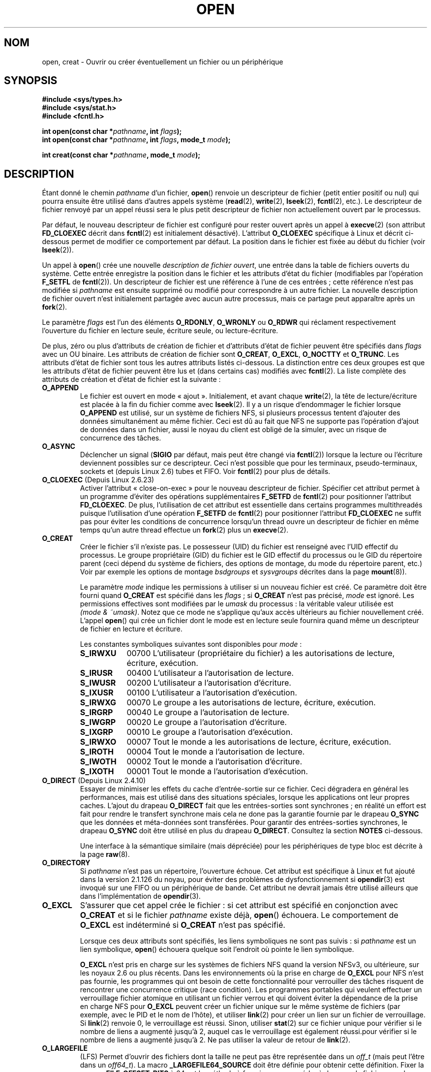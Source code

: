 .\" Hey Emacs! This file is -*- nroff -*- source.
.\"
.\" This manpage is Copyright (C) 1992 Drew Eckhardt;
.\"                               1993 Michael Haardt, Ian Jackson.
.\"                               2008 Greg Banks
.\"
.\" Permission is granted to make and distribute verbatim copies of this
.\" manual provided the copyright notice and this permission notice are
.\" preserved on all copies.
.\"
.\" Permission is granted to copy and distribute modified versions of this
.\" manual under the conditions for verbatim copying, provided that the
.\" entire resulting derived work is distributed under the terms of a
.\" permission notice identical to this one.
.\"
.\" Since the Linux kernel and libraries are constantly changing, this
.\" manual page may be incorrect or out-of-date.  The author(s) assume no
.\" responsibility for errors or omissions, or for damages resulting from
.\" the use of the information contained herein.  The author(s) may not
.\" have taken the same level of care in the production of this manual,
.\" which is licensed free of charge, as they might when working
.\" professionally.
.\"
.\" Formatted or processed versions of this manual, if unaccompanied by
.\" the source, must acknowledge the copyright and authors of this work.
.\"
.\" Modified 1993-07-21 by Rik Faith <faith@cs.unc.edu>
.\" Modified 1994-08-21 by Michael Haardt
.\" Modified 1996-04-13 by Andries Brouwer <aeb@cwi.nl>
.\" Modified 1996-05-13 by Thomas Koenig
.\" Modified 1996-12-20 by Michael Haardt
.\" Modified 1999-02-19 by Andries Brouwer <aeb@cwi.nl>
.\" Modified 1998-11-28 by Joseph S. Myers <jsm28@hermes.cam.ac.uk>
.\" Modified 1999-06-03 by Michael Haardt
.\" Modified 2002-05-07 by Michael Kerrisk <mtk.manpages@gmail.com>
.\" Modified 2004-06-23 by Michael Kerrisk <mtk.manpages@gmail.com>
.\" 2004-12-08, mtk, reordered flags list alphabetically
.\" 2004-12-08, Martin Pool <mbp@sourcefrog.net> (& mtk), added O_NOATIME
.\" 2007-09-18, mtk, Added description of O_CLOEXEC + other minor edits
.\" 2008-01-03, mtk, with input from Trond Myklebust
.\"     <trond.myklebust@fys.uio.no> and Timo Sirainen <tss@iki.fi>
.\"     Rewrite description of O_EXCL.
.\" 2008-01-11, Greg Banks <gnb@melbourne.sgi.com>: add more detail
.\"     on O_DIRECT.
.\" 2008-02-26, Michael Haardt: Reorganized text for O_CREAT and mode
.\"
.\" FIXME . Apr 08: The next POSIX revision has O_EXEC, O_SEARCH, and
.\" O_TTYINIT.  Eventually these may need to be documented.  --mtk
.\"
.\"*******************************************************************
.\"
.\" This file was generated with po4a. Translate the source file.
.\"
.\"*******************************************************************
.TH OPEN 2 "20 septembre 2009" Linux "Manuel du programmeur Linux"
.SH NOM
open, creat \- Ouvrir ou créer éventuellement un fichier ou un périphérique
.SH SYNOPSIS
.nf
\fB#include <sys/types.h>\fP
\fB#include <sys/stat.h>\fP
\fB#include <fcntl.h>\fP
.sp
\fBint open(const char *\fP\fIpathname\fP\fB, int \fP\fIflags\fP\fB);\fP
\fBint open(const char *\fP\fIpathname\fP\fB, int \fP\fIflags\fP\fB, mode_t \fP\fImode\fP\fB);\fP

\fBint creat(const char *\fP\fIpathname\fP\fB, mode_t \fP\fImode\fP\fB);\fP
.fi
.SH DESCRIPTION
Étant donné le chemin \fIpathname\fP d'un fichier, \fBopen\fP() renvoie un
descripteur de fichier (petit entier positif ou nul) qui pourra ensuite être
utilisé dans d'autres appels système (\fBread\fP(2), \fBwrite\fP(2), \fBlseek\fP(2),
\fBfcntl\fP(2), etc.). Le descripteur de fichier renvoyé par un appel réussi
sera le plus petit descripteur de fichier non actuellement ouvert par le
processus.
.PP
Par défaut, le nouveau descripteur de fichier est configuré pour rester
ouvert après un appel à \fBexecve\fP(2) (son attribut \fBFD_CLOEXEC\fP décrit dans
\fBfcntl\fP(2) est initialement désactivé). L'attribut \fBO_CLOEXEC\fP spécifique
à Linux et décrit ci\-dessous permet de modifier ce comportement par
défaut. La position dans le fichier est fixée au début du fichier (voir
\fBlseek\fP(2)).
.PP
Un appel à \fBopen\fP() crée une nouvelle \fIdescription de fichier ouvert\fP, une
entrée dans la table de fichiers ouverts du système. Cette entrée enregistre
la position dans le fichier et les attributs d'état du fichier (modifiables
par l'opération \fBF_SETFL\fP de \fBfcntl\fP(2)). Un descripteur de fichier est
une référence à l'une de ces entrées\ ; cette référence n'est pas modifiée
si \fIpathname\fP est ensuite supprimé ou modifié pour correspondre à un autre
fichier. La nouvelle description de fichier ouvert n'est initialement
partagée avec aucun autre processus, mais ce partage peut apparaître après
un \fBfork\fP(2).
.PP
Le paramètre \fIflags\fP est l'un des éléments \fBO_RDONLY\fP, \fBO_WRONLY\fP ou
\fBO_RDWR\fP qui réclament respectivement l'ouverture du fichier en lecture
seule, écriture seule, ou lecture\-écriture.

.\" FIXME . Actually is it true that the "file status flags" are all of the
.\" remaining flags listed below?  SUSv4 divides the flags into:
.\" * Access mode
.\" * File creation
.\" * File status
.\" * Other (O_CLOEXEC, O_DIRECTORY, O_NOFOLLOW)
.\" though it's not clear what the difference between "other" and
.\" "File creation" flags is.  (I've raised an Aardvark to see if this
.\" can be clarified in SUSv4; 10 Oct 2008.)
De plus, zéro ou plus d'attributs de création de fichier et d'attributs
d'état de fichier peuvent être spécifiés dans \fIflags\fP avec un OU
binaire. Les attributs de création de fichier sont \fBO_CREAT\fP, \fBO_EXCL\fP,
\fBO_NOCTTY\fP et \fBO_TRUNC\fP. Les attributs d'état de fichier sont tous les
autres attributs listés ci\(hydessous. La distinction entre ces deux groupes
est que les attributs d'état de fichier peuvent être lus et (dans certains
cas) modifiés avec \fBfcntl\fP(2). La liste complète des attributs de création
et d'état de fichier est la suivante\ :
.TP 
\fBO_APPEND\fP
.\" For more background, see
.\" http://bugs.debian.org/cgi-bin/bugreport.cgi?bug=453946
.\" http://nfs.sourceforge.net/
Le fichier est ouvert en mode «\ ajout\ ». Initialement, et avant chaque
\fBwrite\fP(2), la tête de lecture/écriture est placée à la fin du fichier
comme avec \fBlseek\fP(2). Il y a un risque d'endommager le fichier lorsque
\fBO_APPEND\fP est utilisé, sur un système de fichiers NFS, si plusieurs
processus tentent d'ajouter des données simultanément au même fichier. Ceci
est dû au fait que NFS ne supporte pas l'opération d'ajout de données dans
un fichier, aussi le noyau du client est obligé de la simuler, avec un
risque de concurrence des tâches.
.TP 
\fBO_ASYNC\fP
Déclencher un signal (\fBSIGIO\fP par défaut, mais peut être changé via
\fBfcntl\fP(2)) lorsque la lecture ou l'écriture deviennent possibles sur ce
descripteur. Ceci n'est possible que pour les terminaux, pseudo\-terminaux,
sockets et (depuis Linux 2.6) tubes et FIFO. Voir \fBfcntl\fP(2) pour plus de
détails.
.TP 
\fBO_CLOEXEC\fP (Depuis Linux 2.6.23)
.\" This flag fixes only one form of the race condition;
.\" The race can also occur with, for example, descriptors
.\" returned by accept(), pipe(), etc.
Activer l'attribut «\ close\-on\-exec\ » pour le nouveau descripteur de
fichier. Spécifier cet attribut permet à un programme d'éviter des
opérations supplémentaires \fBF_SETFD\fP de \fBfcntl\fP(2) pour positionner
l'attribut \fBFD_CLOEXEC\fP. De plus, l'utilisation de cet attribut est
essentielle dans certains programmes multithreadés puisque l'utilisation
d'une opération \fBF_SETFD\fP de \fBfcntl\fP(2) pour positionner l'attribut
\fBFD_CLOEXEC\fP ne suffit pas pour éviter les conditions de concurrence
lorsqu'un thread ouvre un descripteur de fichier en même temps qu'un autre
thread effectue un \fBfork\fP(2) plus un \fBexecve\fP(2).
.TP 
\fBO_CREAT\fP
.\" As at 2.6.25, bsdgroups is supported by ext2, ext3, ext4, and
.\" XFS (since 2.6.14).
Créer le fichier s'il n'existe pas. Le possesseur (UID) du fichier est
renseigné avec l'UID effectif du processus. Le groupe propriétaire (GID) du
fichier est le GID effectif du processus ou le GID du répertoire parent
(ceci dépend du système de fichiers, des options de montage, du mode du
répertoire parent, etc.) Voir par exemple les options de montage
\fIbsdgroups\fP et \fIsysvgroups\fP décrites dans la page \fBmount\fP(8)).
.RS
.PP
Le paramètre \fImode\fP indique les permissions à utiliser si un nouveau
fichier est créé. Ce paramètre doit être fourni quand \fBO_CREAT\fP est
spécifié dans les \fIflags\fP\ ; si \fBO_CREAT\fP n'est pas précisé, \fImode\fP est
ignoré. Les permissions effectives sont modifiées par le \fIumask\fP du
processus\ : la véritable valeur utilisée est \fI(mode\ &\ ~umask)\fP. Notez
que ce mode ne s'applique qu'aux accès ultérieurs au fichier nouvellement
créé. L'appel \fBopen\fP() qui crée un fichier dont le mode est en lecture
seule fournira quand même un descripteur de fichier en lecture et écriture.
.PP
Les constantes symboliques suivantes sont disponibles pour \fImode\fP\ :
.TP  9
\fBS_IRWXU\fP
00700 L'utilisateur (propriétaire du fichier) a les autorisations de
lecture, écriture, exécution.
.TP 
\fBS_IRUSR\fP
00400 L'utilisateur a l'autorisation de lecture.
.TP 
\fBS_IWUSR\fP
00200 L'utilisateur a l'autorisation d'écriture.
.TP 
\fBS_IXUSR\fP
00100 L'utilisateur a l'autorisation d'exécution.
.TP 
\fBS_IRWXG\fP
00070 Le groupe a les autorisations de lecture, écriture, exécution.
.TP 
\fBS_IRGRP\fP
00040 Le groupe a l'autorisation de lecture.
.TP 
\fBS_IWGRP\fP
00020 Le groupe a l'autorisation d'écriture.
.TP 
\fBS_IXGRP\fP
00010 Le groupe a l'autorisation d'exécution.
.TP 
\fBS_IRWXO\fP
00007 Tout le monde a les autorisations de lecture, écriture, exécution.
.TP 
\fBS_IROTH\fP
00004 Tout le monde a l'autorisation de lecture.
.TP 
\fBS_IWOTH\fP
00002 Tout le monde a l'autorisation d'écriture.
.TP 
\fBS_IXOTH\fP
00001 Tout le monde a l'autorisation d'exécution.
.RE
.TP 
\fBO_DIRECT\fP (Depuis Linux 2.4.10)
Essayer de minimiser les effets du cache d'entrée\-sortie sur ce
fichier. Ceci dégradera en général les performances, mais est utilisé dans
des situations spéciales, lorsque les applications ont leur propres
caches. L'ajout du drapeau \fBO_DIRECT\fP fait que les entrées\-sorties sont
synchrones\ ; en réalité un effort est fait pour rendre le transfert
synchrone mais cela ne done pas la garantie fournie par le drapeau \fBO_SYNC\fP
que les données et méta\-données sont transférées. Pour garantir des
entrées\-sorties synchrones, le drapeau \fBO_SYNC\fP doit être utilisé en plus
du drapeau \fBO_DIRECT\fP. Consultez la section \fBNOTES\fP ci\-dessous.
.sp
Une interface à la sémantique similaire (mais dépréciée) pour les
périphériques de type bloc est décrite à la page \fBraw\fP(8).
.TP 
\fBO_DIRECTORY\fP
.\" But see the following and its replies:
.\" http://marc.theaimsgroup.com/?t=112748702800001&r=1&w=2
.\" [PATCH] open: O_DIRECTORY and O_CREAT together should fail
.\" O_DIRECTORY | O_CREAT causes O_DIRECTORY to be ignored.
Si \fIpathname\fP n'est pas un répertoire, l'ouverture échoue. Cet attribut est
spécifique à Linux et fut ajouté dans la version 2.1.126 du noyau, pour
éviter des problèmes de dysfonctionnement si \fBopendir\fP(3) est invoqué sur
une FIFO ou un périphérique de bande. Cet attribut ne devrait jamais être
utilisé ailleurs que dans l'implémentation de \fBopendir\fP(3).
.TP 
\fBO_EXCL\fP
S'assurer que cet appel crée le fichier\ : si cet attribut est spécifié en
conjonction avec \fBO_CREAT\fP et si le fichier \fIpathname\fP existe déjà,
\fBopen\fP() échouera. Le comportement de \fBO_EXCL\fP est indéterminé si
\fBO_CREAT\fP n'est pas spécifié.

.\" POSIX.1-2001 explicitly requires this behavior.
Lorsque ces deux attributs sont spécifiés, les liens symboliques ne sont pas
suivis\ : si \fIpathname\fP est un lien symbolique, \fBopen\fP() échouera quelque
soit l'endroit où pointe le lien symbolique.

\fBO_EXCL\fP n'est pris en charge sur les systèmes de fichiers NFS quand la
version NFSv3, ou ultérieure, sur les noyaux 2.6 ou plus récents. Dans les
environnements où la prise en charge de \fBO_EXCL\fP pour NFS n'est pas
fournie, les programmes qui ont besoin de cette fonctionnalité pour
verrouiller des tâches risquent de rencontrer une concurrence critique (race
condition). Les programmes portables qui veulent effectuer un verrouillage
fichier atomique en utilisant un fichier verrou et qui doivent éviter la
dépendance de la prise en charge NFS pour \fBO_EXCL\fP peuvent créer un fichier
unique sur le même système de fichiers (par exemple, avec le PID et le nom
de l'hôte), et utiliser \fBlink\fP(2) pour créer un lien sur un fichier de
verrouillage. Si \fBlink\fP(2) renvoie 0, le verrouillage est réussi. Sinon,
utiliser \fBstat\fP(2) sur ce fichier unique pour vérifier si le nombre de
liens a augmenté jusqu'à 2, auquel cas le verrouillage est également
réussi.pour vérifier si le nombre de liens a augmenté jusqu'à 2. Ne pas
utiliser la valeur de retour de \fBlink\fP(2).
.TP 
\fBO_LARGEFILE\fP
(LFS) Permet d'ouvrir des fichiers dont la taille ne peut pas être
représentée dans un \fIoff_t\fP (mais peut l'être dans un \fIoff64_t\fP). La macro
\fB_LARGEFILE64_SOURCE\fP doit être définie pour obtenir cette
définition. Fixer la macro \fB_FILE_OFFSET_BITS\fP à 64 est la méthode à
favoriser pour accéder à des grands fichiers sur des systèmes 32 bits,
plutôt que d'utiliser \fBO_LARGEFILE\fP (voir \fBfeature_test_macros\fP(7)).
.TP 
\fBO_NOATIME\fP (Depuis Linux 2.6.8)
.\" The O_NOATIME flag also affects the treatment of st_atime
.\" by mmap() and readdir(2), MTK, Dec 04.
Ne pas mettre à jour l'heure de dernier accès au fichier (champ st_atime de
l'in\(oeud) quand le fichier est lu avec \fBread\fP(2). Ce attribut est
seulement conçu pour les programmes d'indexation et d'archivage, pour
lesquels il peut réduire significativement l'activité du disque. L'attribut
peut ne pas être effectif sur tous les systèmes de fichiers. Par exemple,
avec NFS, l'heure d'accès est mise à jour par le serveur.
.TP 
\fBO_NOCTTY\fP
Si \fIpathname\fP correspond à un périphérique de terminal \(em voir \fBtty\fP(4)
\(em, il ne deviendra pas le terminal contrôlant le processus même si
celui\-ci n'est attaché à aucun autre terminal.
.TP 
\fBO_NOFOLLOW\fP
.\" The headers from glibc 2.0.100 and later include a
.\" definition of this flag; \fIkernels before 2.1.126 will ignore it if
.\" used\fP.
Si \fIpathname\fP est un lien symbolique, l'ouverture échoue. Ceci est une
extension FreeBSD, qui fut ajoutée à Linux dans la version 2.1.126. Les
liens symboliques se trouvant dans le chemin d'accès proprement dit seront
suivis normalement.
.TP 
\fBO_NONBLOCK\fP ou \fBO_NDELAY\fP
Le fichier est ouvert en mode «\ non\-bloquant\ ». Ni la fonction \fBopen\fP()
ni aucune autre opération ultérieure sur ce fichier ne laissera le processus
appelant en attente. Pour la manipulation des FIFO (tubes nommés), voir
également \fBfifo\fP(7). Pour une explication de l'effet de \fBO_NONBLOCK\fP en
conjonction avec les verrouillages impératifs et les baux de fichiers, voir
\fBfcntl\fP(2).
.TP 
\fBO_SYNC\fP
Le fichier est ouvert en écriture synchronisée. Chaque appel à \fBwrite\fP(2)
sur le fichier bloquera le processus appelant jusqu'à ce que les données
aient été écrites physiquement sur le support matériel (voir la section
NOTES plus bas).
.TP 
\fBO_TRUNC\fP
Si le fichier existe, est un fichier ordinaire, et est ouvert en écriture
(\fBO_RDWR\fP ou \fBO_WRONLY\fP), il sera tronqué à une longueur nulle. Si le
fichier est une FIFO ou un périphérique terminal, l'attribut \fBO_TRUNC\fP est
ignoré. Sinon, le comportement de \fBO_TRUNC\fP n'est pas précisé. Sur de
nombreuses versions de Linux, il sera ignoré\ ; sur d'autres versions il
déclenchera une erreur).
.PP
Certains de ces attributs optionnels peuvent être modifiés par la suite avec
la fonction \fBfcntl\fP(2).

\fBcreat\fP() est équivalent à \fBopen\fP() avec l'attribut \fIflags\fP égal à
\fBO_CREAT | O_WRONLY | O_TRUNC\fP.
.SH "VALEUR RENVOYÉE"
\fBopen\fP() et \fBcreat\fP() renvoient le nouveau descripteur de fichier s'ils
réussissent, ou \-1 s'ils échouent, auquel cas \fIerrno\fP contient le code
d'erreur.
.SH ERREURS
.TP 
\fBEACCES\fP
L'accès demandé au fichier est interdit, ou la permission de parcours pour
l'un des répertoires du chemin \fIpathname\fP est refusée, ou le fichier
n'existe pas encore et le répertoire parent ne permet pas l'écriture. (Voir
aussi \fBpath_resolution\fP(7).)
.TP 
\fBEEXIST\fP
\fIpathname\fP existe déjà et \fBO_CREAT\fP et \fBO_EXCL\fP ont été indiqués.
.TP 
\fBEFAULT\fP
\fIpathname\fP pointe en\(hydehors de l'espace d'adressage accessible.
.TP 
\fBEFBIG\fP
Voir \fBEOVERFLOW\fP.
.TP 
\fBEINTR\fP
Pendant qu'il était bloqué en attente de l'ouverture d'un périphérique lent
(par exemple, une FIFO\ ; voir \fBfifo\fP(7)), l'appel a été interrompu par un
gestionnaire de signal\ ; voir \fBsignal\fP(7).
.TP 
\fBEISDIR\fP
On a demandé une écriture alors que \fIpathname\fP correspond à un répertoire
(en fait, \fBO_WRONLY\fP ou \fBO_RDWR\fP ont été demandés).
.TP 
\fBELOOP\fP
Trop de liens symboliques ont été rencontrés en parcourant \fIpathname\fP, ou
l'attribut \fBO_NOFOLLOW\fP est indiqué et \fIpathname\fP est un lien symbolique.
.TP 
\fBEMFILE\fP
Le processus a déjà ouvert le nombre maximal de fichiers.
.TP 
\fBENAMETOOLONG\fP
\fIpathname\fP est trop long.
.TP 
\fBENFILE\fP
La limite du nombre total de fichiers ouverts sur le système a été atteinte.
.TP 
\fBENODEV\fP
\fIpathname\fP correspond à un fichier spécial et il n'y a pas de périphérique
correspondant. (Ceci est un bogue du noyau Linux\ ; dans cette situation,
\fBENXIO\fP devrait être renvoyé.)
.TP 
\fBENOENT\fP
\fBO_CREAT\fP est absent et le fichier n'existe pas. Ou un répertoire du chemin
d'accès \fIpathname\fP n'existe pas, ou est un lien symbolique pointant nulle
part.
.TP 
\fBENOMEM\fP
Pas assez de mémoire pour le noyau.
.TP 
\fBENOSPC\fP
\fIpathname\fP devrait être créé mais le périphérique concerné n'a plus assez
de place pour un nouveau fichier.
.TP 
\fBENOTDIR\fP
Un élément du chemin d'accès \fIpathname\fP n'est pas un répertoire, ou
l'attribut \fBO_DIRECTORY\fP est utilisé et \fIpathname\fP n'est pas un
répertoire.
.TP 
\fBENXIO\fP
\fBO_NONBLOCK\fP | \fBO_WRONLY\fP est indiqué, le fichier est une FIFO et le
processus n'a pas de fichier ouvert en lecture. Ou le fichier est un noeud
spécial et il n'y a pas de périphérique correspondant.
.TP 
\fBEOVERFLOW\fP
.\" See http://bugzilla.kernel.org/show_bug.cgi?id=7253
.\" "Open of a large file on 32-bit fails with EFBIG, should be EOVERFLOW"
.\" Reported 2006-10-03
\fIpathname\fP fait référence à un fichier ordinaire qui est trop grand pour
être ouvert. Cela arrive quand une application compilée sur une plate\-forme
32\ bits sans \fI\-D_FILE_OFFSET_BITS=64\fP essaie d'ouvrir un fichier dont la
taille dépasse \fI(2<<31)\-1\fP bits\ ; consultez également
\fBO_LARGEFILE\fP ci\-dessus. C'est l'erreur spécifiée par POSIX.1\-2001\ ; dans
les noyaux antérieurs à la version 2.6.24, Linux fournissait l'erreur
\fBEFBIG\fP dans ce cas.
.TP 
\fBEPERM\fP
.\" Strictly speaking, it's the file system UID... (MTK)
L'attribut \fBO_NOATIME\fP est indiqué, mais l'UID effectif de l'appelant n'est
pas le propriétaire du fichier, et l'appelant n'est pas privilégié
(\fBCAP_FOWNER\fP).
.TP 
\fBEROFS\fP
Un accès en écriture est demandé alors que \fIpathname\fP réside sur un système
de fichiers en lecture seule.
.TP 
\fBETXTBSY\fP
On a demandé une écriture alors que \fIpathname\fP correspond à un fichier
exécutable actuellement utilisé.
.TP 
\fBEWOULDBLOCK\fP
L'attribut \fBO_NONBLOCK\fP est indiqué, et un bail incompatible est détenu sur
le fichier (voir \fBfcntl\fP(2)).
.SH CONFORMITÉ
SVr4, BSD\ 4.3, POSIX.1\-2001. Les attributs \fBO_DIRECTORY\fP, \fBO_NOATIME\fP et
\fBO_NOFOLLOW\fP sont spécifiques à Linux; il faut définir la macro
\fB_GNU_SOURCE\fP pour avoir leurs définitions.

L'attribut \fBO_CLOEXEC\fP n'est pas spécifié dans POSIX.1\-2001, mais l'est
dans POSIX.1\-2008.

\fBO_DIRECT\fP n'est pas spécifié par POSIX\ ; il faut définir la macro
\fB_GNU_SOURCE\fP pour obtenir sa définition.
.SH NOTES
Sous Linux, le drapeau \fBO_NONBLOCK\fP indique que l'on veut ouvrir mais pas
nécessairement dans l'intention de lire ou d'écrire. Il est typiquement
utilisé pour ouvrir des périphériques dans le but de récupérer un
descripteur de fichier pour l'utiliser avec \fBioctl\fP(2).

.\" See for example util-linux's disk-utils/setfdprm.c
.\" For some background on access mode 3, see
.\" http://thread.gmane.org/gmane.linux.kernel/653123
.\" "[RFC] correct flags to f_mode conversion in __dentry_open"
.\" LKML, 12 Mar 2008
Contrairement aux autres valeurs qui peuvent être indiquées dans \fIflags\fP,
les valeurs du \fImode d'accès\fP \fBO_RDONLY\fP, \fBO_WRONLY\fP et \fBO_RDWR\fP ne sont
pas des bits individuels. Ils définissent l'ordre des deux bits de poids
faible de \fIflags\fP, et ont pour valeur respective 0, 1 et 2. En d'autres
mots, la combinaison \fBO_RDONLY | O_WRONLY\fP est une erreur logique et n'a
certainement pas la même signification que \fBO_RDWR\fP. Linux réserve le mode
d'accès, particulier et non standard, mode 3 (11 en binaire) à \fIflags\fP pour
signifier\ : vérifier les permissions de lecture et d'écriture du fichier et
renvoyer un descripteur de fichier qui ne pourra pas être utilisé pour une
lecture ou une écriture. Ce mode d'accès non standard est utilisé par
certains pilotes Linux pour renvoyer un descripteur qui ne sera utilisé que
par des opérations \fBioctl\fP(2) spécifiques au périphérique.
.LP
.\" Linux 2.0, 2.5: truncate
.\" Solaris 5.7, 5.8: truncate
.\" Irix 6.5: truncate
.\" Tru64 5.1B: truncate
.\" HP-UX 11.22: truncate
.\" FreeBSD 4.7: truncate
L'effet (indéfini) de \fBO_RDONLY | O_TRUNC\fP varie selon
l'implémentation. Sur de nombreux systèmes, le fichier est effectivement
tronqué.
.PP
Plusieurs problèmes se posent avec le protocole NFS, concernant entre autres
\fBO_SYNC\fP, et \fBO_NDELAY\fP .

POSIX fournit trois variantes différentes des entrées\-sorties synchronisées,
correspondant aux drapeaux \fBO_SYNC\fP, \fBO_DSYNC\fP et \fBO_RSYNC\fP. Actuellement
(2.63.31), Linux implémente seulement \fBO_SYNC\fP, mais la glibc définit
\fBO_DSYNC\fP et \fBO_RSYNC\fP à la même valeur que \fBO_SYNC\fP. La plupart des
systèmes de fichiers Linux n'implémentent en fait pas la sémantique
\fBO_SYNC\fP de POSIX (qui demande que les mises à jour des métadonnées d'une
écriture soient sur le disque lors du retour en espace utilisateur), mais la
sémantique \fBO_DSYNC\fP (qui ne demande uniquement que les données des
fichiers et les métadonnées nécessaires pour les retrouvées soit sur le
disque au moment ou l'appel système rend la main).

Notez que \fBopen\fP() peut ouvrir des fichiers spéciaux mais \fBcreat\fP() ne
peut pas en créer, il faut utiliser \fBmknod\fP(2) à la place.
.LP
Sur les systèmes de fichiers NFS, où la correspondance d'UID est activée,
\fBopen\fP() peut renvoyer un descripteur de fichier alors qu'une requête
\fBread\fP(2) par exemple sera refusée avec le code d'erreur \fBEACCES\fP. En
effet, le client a effectué \fBopen\fP() en vérifiant les autorisations
d'accès, mais la correspondance d'UID est calculée par le serveur au moment
des requêtes de lecture ou d'écriture.

Si un fichier est créé, ses horodatages \fIst_atime\fP, \fIst_ctime\fP,
\fIst_mtime\fP (respectivement heure de dernier accès, de dernière modification
d'état, et de dernière modification\ ; voir \fBstat\fP(2)) sont fixés à l'heure
actuelle, ainsi que les champs \fIst_ctime\fP et \fIst_mtime\fP du répertoire
parent. Sinon, si le fichier est modifié à cause de l'attribut \fBO_TRUNC\fP,
ses champs \fIst_ctime\fP et \fIst_mtime\fP sont remplis avec l'heure actuelle.
.SS O_DIRECT
.LP
L'attribut \fBO_DIRECT\fP peut imposer, pour des raisons d'alignement, des
restrictions sur la longueur et l'adresse des tampons de l'espace
utilisateur et des déplacements dans les entrées\-sorties de fichiers. Sous
Linux, les restrictions d'alignement varient en fonction du système de
fichiers et de la version du noyau, et il peut aussi ne pas y en
avoir. Cependant, il n'y a pas actuellement d'interface indépendante du
système de fichiers qui permette aux applications de découvrir ces
restrictions pour un fichier ou système de fichiers donné. Certains systèmes
de fichiers fournissent leur propre interface pour faire cela, comme par
exemple l'opération \fBXFS_IOC_DIOINFO\fP de \fBxfsctl\fP(3).
.LP
Sous Linux 2.4, la taille des transferts, l'alignement du tampon et la
position dans le fichier doivent être des multiples de la taille de blocs
logiques du système de fichiers. Sous Linux 2.6, un alignement sur des
multiples de 512 octets est suffisant.
.LP
L'attribut \fBO_DIRECT\fP a été introduit par SGI IRIX, qui a des restrictions
d'alignement identiques à Linux 2.4. IRIX a aussi un appel \fBfcntl\fP(2) pour
obtenir les alignements et tailles appropriés. FreeBSD 4.x a introduit un
attribut du même nom, mais sans les restrictions d'alignement.
.LP
La gestion de \fBO_DIRECT\fP a été ajouté dans Linux 2.4.10. Les noyaux plus
anciens ignorent simplement cet attribut. Certains système de fichiers
peuvent ne pas supporter cet attribut et \fBopen\fP() échouera avec l'erreur
\fBEINVAL\fP s'il a été utilisé.
.LP
Les applications devraient éviter de mélanger des entrées\-sorties
\fBO_DIRECT\fP et normales pour le même fichier, en particulier sur des régions
d'un même fichier qui se recouvrent. Même si le système de fichiers gère les
problèmes de cohérence dans cette situation, le débit global
d'entrées\-sorties sera moindre que si un seul mode était utilisé. De la même
façon, les applications devraient éviter de mélanger l'utilisation de
\fBmmap\fP(2) et d'entrées\-sorties directes pour les mêmes fichiers.
.LP
Le comportement de \fBO_DIRECT\fP avec NFS diffère des systèmes de fichiers
locaux. Les anciens noyaux, ou les noyaux configurés d'une certaine façon,
peuvent ne pas gérer cette combinaison. Le protocole NFS ne gère pas le
passage de l'attribut au serveur, les entrées\-sorties \fBO_DIRECT\fP ne font
donc que le cache des pages du client\ ; le serveur pourra toujours utiliser
un cache pour les entrées\-sorties. Le client demande au serveur de rendre
les entrées\-sorties synchrones pour préserver la sémantique synchrone de
\fBO_DIRECT\fP. Certains serveurs fonctionnent mal dans ces circonstances, tout
particulièrement si les entrées\-sorties sont de petite taille. Certains
serveurs peuvent aussi être configurés pour mentir aux clients et indiquer
que les entrées\-sorties ont atteint un espace de stockage stable\ ; ceci
évitera la perte de performance en augmentant les risques pour l'intégrité
des données en cas de problème d'alimentation du serveur. Le client NFS
Linux n'a pas de restriction d'alignement pour les entrées\-sorties
\fBO_DIRECT\fP.
.PP
En résumé, \fBO_DIRECT\fP est un outil potentiellement puissant qui doit être
utilisé avec précaution. Les applications devraient utiliser \fBO_DIRECT\fP
comme une option pour améliorer les performances, qui devrait être
désactivée par défaut.
.PP
.RS
«\ Ce qui m'a toujours dérangé avec O_DIRECT est que toute l'interface est
stupide et a probablement été conçue par un singe dérangé, sous l'influence
de substances psychotropes puissantes\ ». \(em Linus.
.RE
.SH BOGUES
.\" FIXME . Check bugzilla report on open(O_ASYNC)
.\" See http://bugzilla.kernel.org/show_bug.cgi?id=5993
Actuellement, il n'est pas possible d'activer les entrées\-sorties contrôlées
par les signaux en indiquant \fBO_ASYNC\fP lors de l'appel \fBopen\fP()\ ; il faut
utiliser \fBfcntl\fP(2) pour activer cet attribut.
.SH "VOIR AUSSI"
\fBchmod\fP(2), \fBchown\fP(2), \fBclose\fP(2), \fBdup\fP(2), \fBfcntl\fP(2), \fBlink\fP(2),
\fBlseek\fP(2), \fBmknod\fP(2), \fBmmap\fP(2), \fBmount\fP(2), \fBopenat\fP(2), \fBread\fP(2),
\fBsocket\fP(2), \fBstat\fP(2), \fBumask\fP(2), \fBunlink\fP(2), \fBwrite\fP(2),
\fBfopen\fP(3), \fBfeature_test_macros\fP(7), \fBfifo\fP(7), \fBpath_resolution\fP(7),
\fBsymlink\fP(7)
.SH COLOPHON
Cette page fait partie de la publication 3.23 du projet \fIman\-pages\fP
Linux. Une description du projet et des instructions pour signaler des
anomalies peuvent être trouvées à l'adresse
<URL:http://www.kernel.org/doc/man\-pages/>.
.SH TRADUCTION
Depuis 2010, cette traduction est maintenue à l'aide de l'outil
po4a <URL:http://po4a.alioth.debian.org/> par l'équipe de
traduction francophone au sein du projet perkamon
<URL:http://alioth.debian.org/projects/perkamon/>.
.PP
Christophe Blaess <URL:http://www.blaess.fr/christophe/> (1996-2003),
Alain Portal <URL:http://manpagesfr.free.fr/> (2003-2006).
Julien Cristau et l'équipe francophone de traduction de Debian\ (2006-2009).
.PP
Veuillez signaler toute erreur de traduction en écrivant à
<perkamon\-l10n\-fr@lists.alioth.debian.org>.
.PP
Vous pouvez toujours avoir accès à la version anglaise de ce document en
utilisant la commande
«\ \fBLC_ALL=C\ man\fR \fI<section>\fR\ \fI<page_de_man>\fR\ ».
